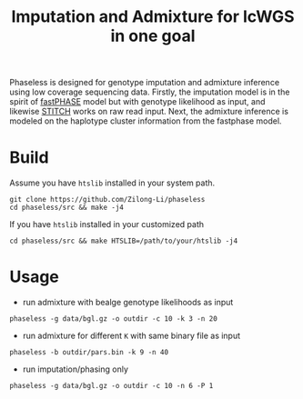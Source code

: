 #+title: Imputation and Admixture for lcWGS in one goal
[[https://github.com/Zilong-Li/phaseless/actions/workflows/linux.yml/badge.svg]]
[[https://github.com/Zilong-Li/phaseless/actions/workflows/mac.yml/badge.svg]]

Phaseless is designed for genotype imputation and admixture inference using low coverage sequencing data.
Firstly, the imputation model is in the spirit of [[https://www.ncbi.nlm.nih.gov/pmc/articles/PMC1424677/][fastPHASE]] model but with genotype likelihood as input, and likewise [[https://www.nature.com/articles/ng.3594][STITCH]] works on raw read input. Next, the admixture inference is modeled on the haplotype cluster information from the fastphase model.

* Build

Assume you have =htslib= installed in your system path.

#+begin_src shell
git clone https://github.com/Zilong-Li/phaseless
cd phaseless/src && make -j4
#+end_src

If you have =htslib= installed in your customized path
#+begin_src shell
cd phaseless/src && make HTSLIB=/path/to/your/htslib -j4
#+end_src

* Usage
- run admixture with bealge genotype likelihoods as input
#+begin_src shell
phaseless -g data/bgl.gz -o outdir -c 10 -k 3 -n 20
#+end_src
- run admixture for different =K= with same binary file as input
#+begin_src shell
phaseless -b outdir/pars.bin -k 9 -n 40
#+end_src
- run imputation/phasing only
#+begin_src shell
phaseless -g data/bgl.gz -o outdir -c 10 -n 6 -P 1
#+end_src
